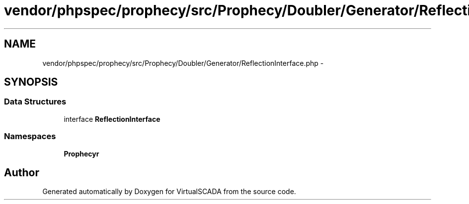 .TH "vendor/phpspec/prophecy/src/Prophecy/Doubler/Generator/ReflectionInterface.php" 3 "Tue Apr 14 2015" "Version 1.0" "VirtualSCADA" \" -*- nroff -*-
.ad l
.nh
.SH NAME
vendor/phpspec/prophecy/src/Prophecy/Doubler/Generator/ReflectionInterface.php \- 
.SH SYNOPSIS
.br
.PP
.SS "Data Structures"

.in +1c
.ti -1c
.RI "interface \fBReflectionInterface\fP"
.br
.in -1c
.SS "Namespaces"

.in +1c
.ti -1c
.RI " \fBProphecy\\Doubler\\Generator\fP"
.br
.in -1c
.SH "Author"
.PP 
Generated automatically by Doxygen for VirtualSCADA from the source code\&.
